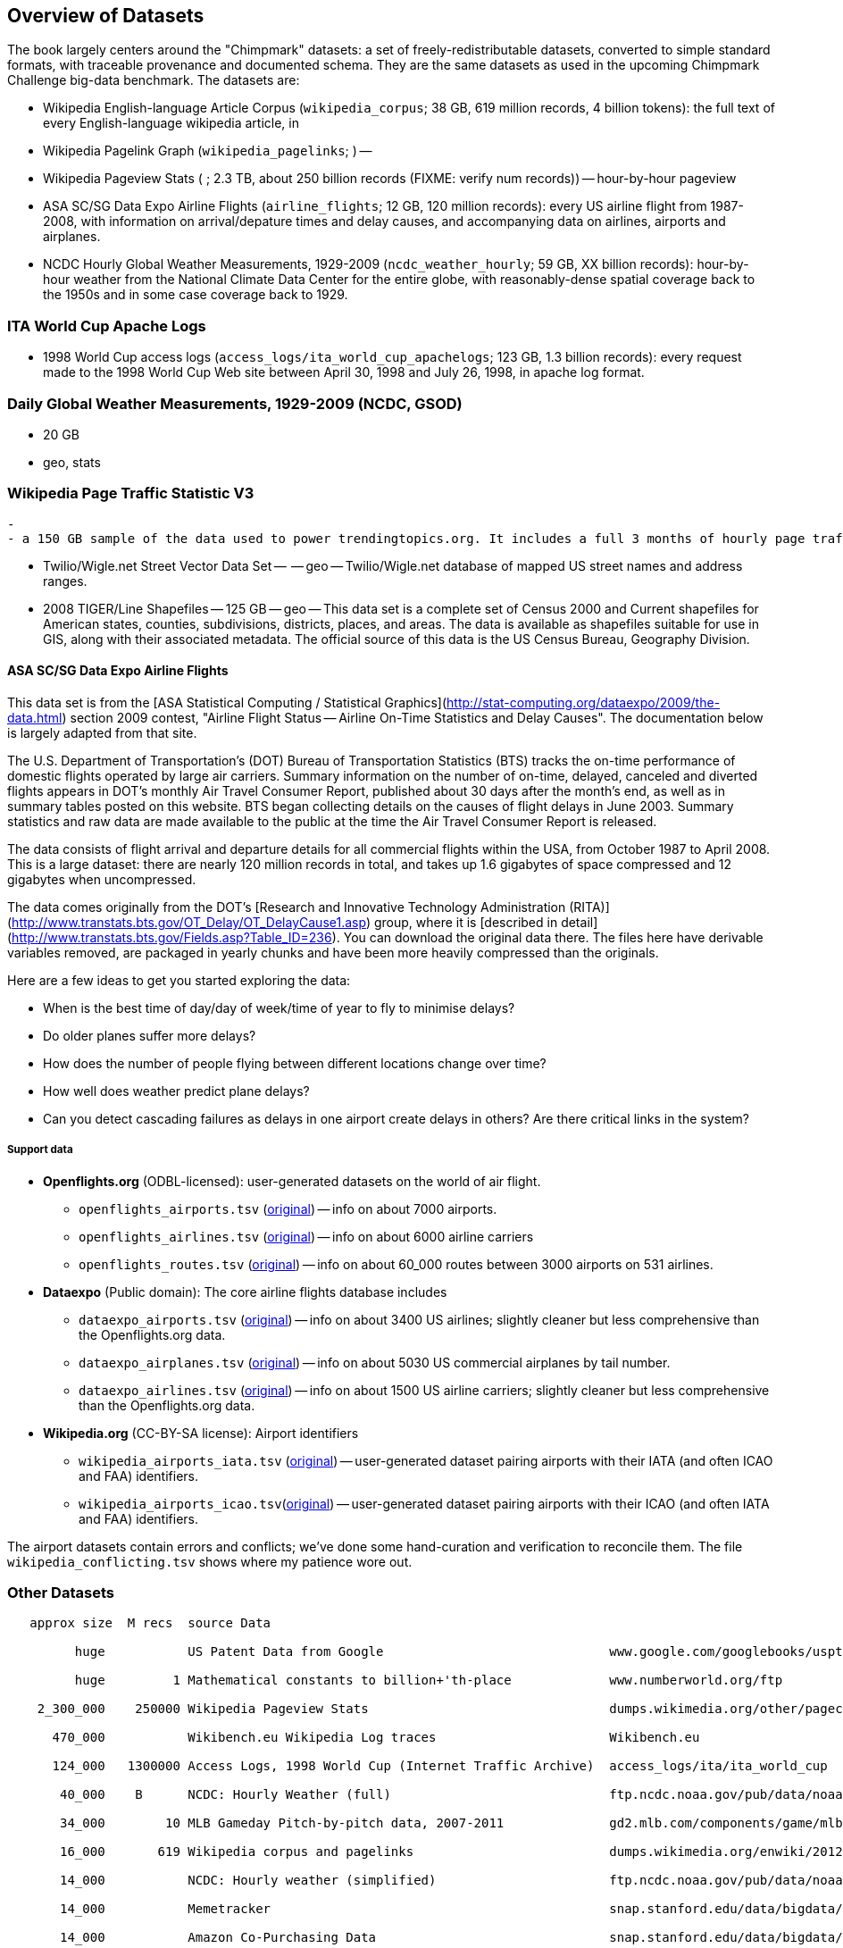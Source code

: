 == Overview of Datasets ==

The book largely centers around the "Chimpmark" datasets: a set of freely-redistributable datasets, converted to simple standard formats, with traceable provenance and documented schema. They are the same datasets as used in the upcoming Chimpmark Challenge big-data benchmark. The datasets are:

* Wikipedia English-language Article Corpus (`wikipedia_corpus`; 38 GB, 619 million records, 4 billion tokens): the full text of every English-language wikipedia article, in

* Wikipedia Pagelink Graph (`wikipedia_pagelinks`; ) --

* Wikipedia Pageview Stats ( ; 2.3 TB, about 250 billion records (FIXME: verify num records)) -- hour-by-hour pageview

* ASA SC/SG Data Expo Airline Flights (`airline_flights`; 12 GB, 120 million records): every US airline flight from 1987-2008, with information on arrival/depature times and delay causes, and accompanying data on airlines, airports and airplanes.

* NCDC Hourly Global Weather Measurements, 1929-2009 (`ncdc_weather_hourly`; 59 GB, XX billion records): hour-by-hour weather from the National Climate Data Center for the entire globe, with reasonably-dense spatial coverage back to the 1950s and in some case coverage back to 1929.

=== ITA World Cup Apache Logs

* 1998 World Cup access logs (`access_logs/ita_world_cup_apachelogs`; 123 GB, 1.3 billion records): every request made to the 1998 World Cup Web site between April 30, 1998 and July 26, 1998, in apache log format.

===  Daily Global Weather Measurements, 1929-2009 (NCDC, GSOD) ===
  - 20 GB
  - geo, stats


=== Wikipedia Page Traffic Statistic V3  ===
  -
  - a 150 GB sample of the data used to power trendingtopics.org. It includes a full 3 months of hourly page traffic statistics from Wikipedia (1/1/2011-3/31/2011).

* Twilio/Wigle.net Street Vector Data Set --  -- geo -- Twilio/Wigle.net database of mapped US street names and address ranges.

* 2008 TIGER/Line Shapefiles -- 125 GB -- geo -- This data set is a complete set of Census 2000 and Current shapefiles for American states, counties, subdivisions, districts, places, and areas. The data is available as shapefiles suitable for use in GIS, along with their associated metadata. The official source of this data is the US Census Bureau, Geography Division.

==== ASA SC/SG Data Expo Airline Flights

This data set is from the [ASA Statistical Computing / Statistical Graphics](http://stat-computing.org/dataexpo/2009/the-data.html) section 2009 contest, "Airline Flight Status -- Airline On-Time Statistics and Delay Causes". The documentation below is largely adapted from that site.

The U.S. Department of Transportation's (DOT) Bureau of Transportation Statistics (BTS) tracks the on-time performance of domestic flights operated by large air carriers. Summary information on the number of on-time, delayed, canceled and diverted flights appears in DOT's monthly Air Travel Consumer Report, published about 30 days after the month's end, as well as in summary tables posted on this website. BTS began collecting details on the causes of flight delays in June 2003. Summary statistics and raw data are made available to the public at the time the Air Travel Consumer Report is released.

The data consists of flight arrival and departure details for all commercial flights within the USA, from October 1987 to April 2008. This is a large dataset: there are nearly 120 million records in total, and takes up 1.6 gigabytes of space compressed and 12 gigabytes when uncompressed.

The data comes originally from the DOT's [Research and Innovative Technology Administration (RITA)](http://www.transtats.bts.gov/OT_Delay/OT_DelayCause1.asp) group, where it is [described in detail](http://www.transtats.bts.gov/Fields.asp?Table_ID=236). You can download the original data there. The files here have derivable variables removed, are packaged in yearly chunks and have been more heavily compressed than the originals.

Here are a few ideas to get you started exploring the data:

* When is the best time of day/day of week/time of year to fly to minimise delays?
* Do older planes suffer more delays?
* How does the number of people flying between different locations change over time?
* How well does weather predict plane delays?
* Can you detect cascading failures as delays in one airport create delays in others? Are there critical links in the system?

===== Support data

* **Openflights.org** (ODBL-licensed): user-generated datasets on the world of air flight.
  ** `openflights_airports.tsv` (http://openflights.org/data.html#airport:[original]) -- info on about 7000 airports.
  ** `openflights_airlines.tsv` (http://openflights.org/data.html#airline:[original]) -- info on about 6000 airline carriers
  ** `openflights_routes.tsv` (http://openflights.org/data.html#route:[original]) -- info on about 60_000 routes between 3000 airports on 531 airlines.

* **Dataexpo** (Public domain): The core airline flights database includes
  ** `dataexpo_airports.tsv` (http://stat-computing.org/dataexpo/2009/supplemental-data.html:[original]) -- info on about 3400 US airlines; slightly cleaner but less comprehensive than the Openflights.org data.
  ** `dataexpo_airplanes.tsv` (http://stat-computing.org/dataexpo/2009/supplemental-data.html:[original]) -- info on about 5030 US commercial airplanes by tail number.
  ** `dataexpo_airlines.tsv` (http://stat-computing.org/dataexpo/2009/supplemental-data.html:[original]) -- info on about 1500 US airline carriers; slightly cleaner but less comprehensive than the Openflights.org data.

* **Wikipedia.org** (CC-BY-SA license): Airport identifiers
  ** `wikipedia_airports_iata.tsv` (http://en.wikipedia.org/wiki/List_of_airports_by_IATA_code[original]) -- user-generated dataset pairing airports with their IATA (and often ICAO and FAA) identifiers.
  ** `wikipedia_airports_icao.tsv`(http://en.wikipedia.org/wiki/List_of_airports_by_ICAO_code[original]) -- user-generated dataset pairing airports with their ICAO (and often IATA and FAA) identifiers.

The airport datasets contain errors and conflicts; we've done some hand-curation and verification to reconcile them. The file `wikipedia_conflicting.tsv` shows where my patience wore out.

=== Other Datasets ===


--------------------

   approx size	M recs	source Data

         huge		US Patent Data from Google                          	www.google.com/googlebooks/uspto-patents.html[Google Patent Collection]

         huge	      1	Mathematical constants to billion+'th-place         	www.numberworld.org/ftp

    2_300_000	 250000	Wikipedia Pageview Stats                           	dumps.wikimedia.org/other/pagecounts-raw

      470_000	      	Wikibench.eu Wikipedia Log traces                   	Wikibench.eu

      124_000	1300000	Access Logs, 1998 World Cup (Internet Traffic Archive) 	access_logs/ita/ita_world_cup

       40_000	 B	NCDC: Hourly Weather (full)                         	ftp.ncdc.noaa.gov/pub/data/noaa

       34_000	     10	MLB Gameday Pitch-by-pitch data, 2007-2011          	gd2.mlb.com/components/game/mlb

       16_000	    619	Wikipedia corpus and pagelinks                      	dumps.wikimedia.org/enwiki/20120601

       14_000	  	NCDC: Hourly weather (simplified)                   	ftp.ncdc.noaa.gov/pub/data/noaa/isd-lite

       14_000		Memetracker                                         	snap.stanford.edu/data/bigdata/memetracker9

       14_000		Amazon Co-Purchasing Data                           	snap.stanford.edu/data/bigdata/amazon0312.html

       11_000		Crosswikis                                          	nlp.stanford.edu/pubs/crosswikis-data.tar.bz2

        6_400		NCDC: Daily Weather                                 	ftp.ncdc.noaa.gov/pub/data/gsod

        6_300		Berkeley Earth Surface Temperature                  	stats/earth_surface_temperature

        2_900		Twilio TigerLINE US Street Map                      	geo/us_street_map/addresses

        1_900		All US Airline Flights 1987-2009 (ASA Data Expo)    	stat-computing.org/dataexpo/2009

        1_300		Geonames Points of Interest                         	geo/geonames/info

        1_300		Daily Prices for all US stocks, 1962–2011           	stats/stock_prices

        1_040		Patent data (see Google data too)                   	www.nber.org/~jbessen

          573		TAKS Exam Scores for all Texas students, 2007-2010  	ripd/texas_taks_exam

          571		Pi to 1 Billion decimal places                      	ja0hxv.calico.jp/value/pai/val01/pi

          419		Enron Email Corpus                                  	lang/corpora/enron_trial_coporate_email_corpus

          362		DBpedia Wikipedia Article Features                  	downloads.dbpedia.org/3.7/links

          331		DBpedia                                             	spotlight.dbpedia.org/datasets

          310		Grouplens: User-Movie affinity                      	graph/grouplens_movies

          305		UFO Sightings (UFORC)                               	geo/ufo_sightings

          223		Geonames Postal Codes                               	geo/geonames/postal_codes

          121		Book Crossing: User-Book affinity                   	graph/book_crossing

          111		Maxmind GeoLite (IP-Geo) data                       	ripd/geolite.maxmind.com/download

           91		Access Logs: waxy.org's Star Wars Kid logs          	access_logs/star_wars_kid

           62		Metafilter corpus of postings with metadata         	ripd/stuff.metafilter.com/infodump

           47		Word frequencies from the British National Corpus   	ucrel.lancs.ac.uk/bncfreq/lists

           36		Mobywords thesaurus                                 	lang/corpora/thesaurus_mobywords

           25		Retrosheet: MLB play-by-play, high detail, 1840-2011	ripd/www.retrosheet.org-2007/boxesetc/2006

           25		Retrosheet: MLB box scores, 1871-2011               	ripd/www.retrosheet.org-2007/boxesetc/2006

           20		US Federal Reserve Bank Loans (Bloomberg)           	misc/bank_loans_by_fed

           11		Scrabble dictionaries                               	lang/corpora/scrabble

           11		All Scrabble tile combinations with rack value      	misc/words_quackle

            	 	Marvel Universe Social Graph

             .		Materials Safety Datasheets

             .		Crunchbase

             .		Natural Earth detailed geographic boundaries

             .		US Census 2009 ACS (Long-form census)

             .		US Census Geographic boundaries

             .		Zillow US Neighborhood Boundaries

             .		Open Street Map

     2_000_000		Google Books N-Grams                                	aws.amazon.com/datasets/8172056142375670

    60_000_000		Common Crawl Web Corpus

       600_000		Apache Software Foundation Public Mail Archives 	aws.amazon.com/datasets/7791434387204566

       300_000		Million-Song dataset

            		Reference Energy Disaggregation Dataset (REDD)   	redd.csail.mit.edu/

                        US Legislation Co-Sponsorship                     	jhfowler.ucsd.edu/cosponsorship.htm

                        VoteView: Political Spectrum Rank of US Legistorls/Laws	voteview.org/downloads.asp	DW-NOMINATE Rank Orderings all Houses and Senates

        		World Bank                                       	data.worldbank.org

                        Record of American Democracy                      	road.hmdc.harvard.edu/pages/road-documentation     	The Record Of American Democracy (ROAD) data includes election returns, socioeconomic summaries, and demographic measures of the American public at unusually low levels of geographic aggregation. The NSF-supported ROAD project covers every state in the country from 1984 through 1990 (including some off-year elections). One collection of data sets includes every election at and above State House, along with party registration and other variables, in each state for the roughly 170,000 precincts nationwide (about 60 times the number of counties). Another collection has added to these (roughly 30-40) political variables an additional 3,725 variables merged from the 1990 U.S. Census for 47,327 aggregate units (about 15 times the number of counties) about the size one or more cities or towns. These units completely tile the U.S. landmass. The collection also includes geographic boundary files so users can easily draw maps with these data.

          		Human Mortality DB	                             	www.mortality.org/                                  	The Human Mortality Database (HMD) was created to provide detailed mortality and population data to researchers, students, journalists, policy analysts, and others interested in the history of human longevity. The project began as an outgrowth of earlier projects in the Department of Demography at the University of California, Berkeley, USA, and at the Max Planck Institute for Demographic Research in Rostock, Germany (see history). It is the work of two teams of researchers in the USA and Germany (see research teams), with the help of financial backers and scientific collaborators from around the world (see acknowledgements).

          		FCC Antenna locations                                	transition.fcc.gov/mb/databases/cdbs

          		Pew Research Datasets                                	pewinternet.org/Static-Pages/Data-Tools/Download-Data/Data-Sets.aspx

          		Youtube Related Videos                                	netsg.cs.sfu.ca/youtubedata

			Westbury Usenet Archive	www.psych.ualberta.ca/~westburylab/downloads/usenetcorpus.download.html	 USENET corpus (2005-2010) http://labrosa.ee.columbia.edu/millionsong/[BETA VERSION] This corpus is a collection of public USENET postings. This corpus was collected between Oct 2005 and Jan 2011, and covers 47860 English language, non-binary-file news groups. Despite our best effots, this corpus includes a very small number of non-English words, non-words, and spelling errors. The corpus is untagged, raw text. It may be neccessary to process the corpus further to put the corpus in a format that suits your needs.

--------------------

=== Wikibench.eu Wikipedia Log traces

* `logs/wikibench_logtraces` (470 GB)

==== Amazon Co-Purchasing Data ====

* http://snap.stanford.edu/data/amazon0312.html


==== Patents ====

* http://www.google.com/googlebooks/uspto-patents.html[Google Patent Collection]

==== Other ====

=====  Marvel Universe Social Graph =====

  - 1 GB
  - graph
  - Social collaboration network of the Marvel comic book universe based on co-appearances.

===== Google Books Ngrams =====

* http://aws.amazon.com/datasets/8172056142375670[Google Books Ngrams]
  - 2_000 GB
  - graph, linguistics

===== Common Crawl web corpus =====

* Common Crawl web corpus
  - 60_000 GB
  - text

===== Apache Software Foundation Public Mail Archives =====

* http://aws.amazon.com/datasets/7791434387204566[Apache Software Foundation Public Mail Archives]
  - 200 GB
  - corpus
  - A collection of all publicly available mail archives from the Apache55 Software Foundation (ASF)

===== Reference Energy Disaggregation Dataset (REDD) ====

http://redd.csail.mit.edu/[Reference Energy Disaggregation Data Set]

Initial REDD Release, Version 1.0

This is the home page for the REDD data set. Below you can download an initial version of the data set, containing several weeks of power data for 6 different homes, and high-frequency current/voltage data for the main power supply of two of these homes. The data itself and the hardware used to collect it are described more thoroughly in the Readme below and in the paper:

\J. Zico Kolter and Matthew J. Johnson. REDD: A public data set for energy disaggregation research. In proceedings of the SustKDD workshop on Data Mining Applications in Sustainability, 2011. [pdf]

Those wishing to use the dataset in academic work should cite this paper as the reference. Although the data set is freely available, for the time being we still ask those interested in the downloading the data to email us (kolter@csail.mit.edu) to receive the username/password to download the data. See the readme.txt file for a full description of the different downloads and their formats

===== The Book-Crossing dataset ===

* http://www.informatik.uni-freiburg.de/~cziegler/BX/[Book Crossing] Collected by Cai-Nicolas Ziegler in a 4-week crawl (August / September 2004) from the Book-Crossing community with kind permission from Ron Hornbaker, CTO of Humankind Systems. Contains 278,858 users (anonymized but with demographic information) providing 1,149,780 ratings (explicit / implicit) about 271,379 books. Freely available for research use when acknowledged with the following reference (further details on the dataset are given in this publication): Improving Recommendation Lists Through Topic Diversification, Cai-Nicolas Ziegler, Sean M. McNee, Joseph A. Konstan, Georg Lausen; Proceedings of the 14th International World Wide Web Conference (WWW '05), May 10-14, 2005, Chiba, Japan. To appear. As a courtesy, if you use the data, I would appreciate knowing your name, what research group you are in, and the publications that may result.

The Book-Crossing dataset comprises 3 tables.

BX-Users
Contains the users. Note that user IDs (`User-ID`) have been anonymized and map to integers. Demographic data is provided (`Location`, `Age`) if available. Otherwise, these fields contain NULL-values.

BX-Books
Books are identified by their respective ISBN. Invalid ISBNs have already been removed from the dataset. Moreover, some content-based information is given (`Book-Title`, `Book-Author`, `Year-Of-Publication`, `Publisher`), obtained from Amazon Web Services. Note that in case of several authors, only the first is provided. URLs linking to cover images are also given, appearing in three different flavours (`Image-URL-S`, `Image-URL-M`, `Image-URL-L`), i.e., small, medium, large. These URLs point to the Amazon web site.

BX-Book-Ratings
Contains the book rating information. Ratings (`Book-Rating`) are either explicit, expressed on a scale from 1-10 (higher values denoting higher appreciation), or implicit, expressed by 0.

===== Westbury Usenet Archive

* http://www.psych.ualberta.ca/~westburylab/downloads/usenetcorpus.download.html[Westbury Usenet Archive] -- USENET corpus (2005-2010) http://labrosa.ee.columbia.edu/millionsong/[BETA VERSION] This corpus is a collection of public USENET postings. This corpus was collected between Oct 2005 and Jan 2011, and covers 47860 English language, non-binary-file news groups. Despite our best effots, this corpus includes a very small number of non-English words, non-words, and spelling errors. The corpus is untagged, raw text. It may be neccessary to process the corpus further to put the corpus in a format that suits your needs.

===== Million Song Dataset ===

The Million Song Dataset is a freely-available collection of audio features and metadata for a million contemporary popular music tracks.

Its purposes are:

To encourage research on algorithms that scale to commercial sizes
To provide a reference dataset for evaluating research
As a shortcut alternative to creating a large dataset with APIs (e.g. The Echo Nest's)
To help new researchers get started in the MIR field
The core of the dataset is the feature analysis and metadata for one million songs, provided by The Echo Nest. The dataset does not include any audio, only the derived features. Note, however, that sample audio can be fetched from services like 7digital, using code we provide.

The Million Song Dataset is also a cluster of complementary datasets contributed by the community:

SecondHandSongs dataset -> cover songs
musiXmatch dataset -> lyrics
Last.fm dataset -> song-level tags and similarity
Taste Profile subset -> user data

==== Google / Stanford Crosswiki  ====

http://www-nlp.stanford.edu/pubs/crosswikis-data.tar.bz2/[wikipedia_words]

This data set accompanies

   Valentin I. Spitkovsky and Angel X. Chang. 2012.
   A Cross-Lingual Dictionary for English Wikipedia Concepts.
   In Proceedings of the Eighth International
     Conference on Language Resources and Evaluation (LREC 2012).

Please cite the appropriate publication if you use this data.  (See
  http://nlp.stanford.edu/publications.shtml for .bib entries.)


There are six line-based (and two other) text files, each of them
lexicographically sorted, encoded with UTF-8, and compressed using
bzip2 (-9).  One way to view the data without fully expanding it
first is with the bzcat command, e.g.,

  bzcat dictionary.bz2 | grep ... | less

Note that raw data were gathered from heterogeneous sources, at
different points in time, and are thus sometimes contradictory.
We made a best effort at reconciling the information, but likely
also introduced some bugs of our own, so be prepared to write
fault-tolerant code...  keep in mind that even tiny error rates
translate into millions of exceptions, over billions of datums.

